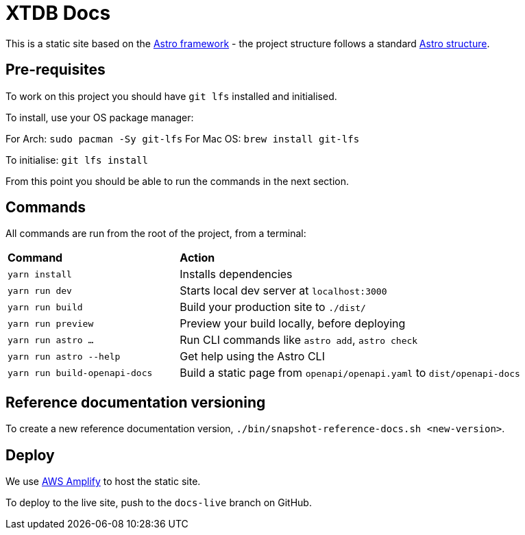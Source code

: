 = XTDB Docs

This is a static site based on the https://astro.build[Astro framework] - the project structure follows a standard https://docs.astro.build/en/core-concepts/project-structure/[Astro structure].

== Pre-requisites

To work on this project you should have `git lfs` installed and initialised.

To install, use your OS package manager:

For Arch: `sudo pacman -Sy git-lfs`
For Mac OS: `brew install git-lfs`

To initialise: `git lfs install`

From this point you should be able to run the commands in the next section.

== Commands

All commands are run from the root of the project, from a terminal:

[cols="1,2"]
|===
| *Command* | *Action*
| `yarn install`
| Installs dependencies

| `yarn run dev`
| Starts local dev server at `localhost:3000`

| `yarn run build`
| Build your production site to `./dist/`

| `yarn run preview` 
| Preview your build locally, before deploying

| `yarn run astro ...`
| Run CLI commands like `astro add`, `astro check`

| `yarn run astro --help` 
| Get help using the Astro CLI

| `yarn run build-openapi-docs` 
| Build a static page from `openapi/openapi.yaml` to `dist/openapi-docs` 
|===

== Reference documentation versioning

To create a new reference documentation version, `./bin/snapshot-reference-docs.sh <new-version>`.

== Deploy

We use https://aws.amazon.com/amplify/hosting/[AWS Amplify] to host the static site.

To deploy to the live site, push to the `docs-live` branch on GitHub.
